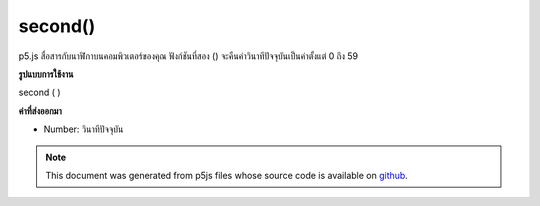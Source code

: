 .. raw:: html

	<script src="https://sketch.netpie.io/widget/p5-widget.js"></script>

second()
========

p5.js สื่อสารกับนาฬิกาบนคอมพิวเตอร์ของคุณ ฟังก์ชันที่สอง () จะคืนค่าวินาทีปัจจุบันเป็นค่าตั้งแต่ 0 ถึง 59

.. p5.js communicates with the clock on your computer. The second() function
.. returns the current second as a value from 0 - 59.
**รูปแบบการใช้งาน**

second ( )

**ค่าที่ส่งออกมา**

- Number: วินาทีปัจจุบัน

.. Number: the current second

.. raw:: html

	<script type="text/p5" data-autoplay data-hide-sourcecode>
	var s = second();
	text("Current second: \n" + s, 5, 50);

	</script>

	<br><br>

.. note:: This document was generated from p5js files whose source code is available on `github <https://github.com/processing/p5.js>`_.

